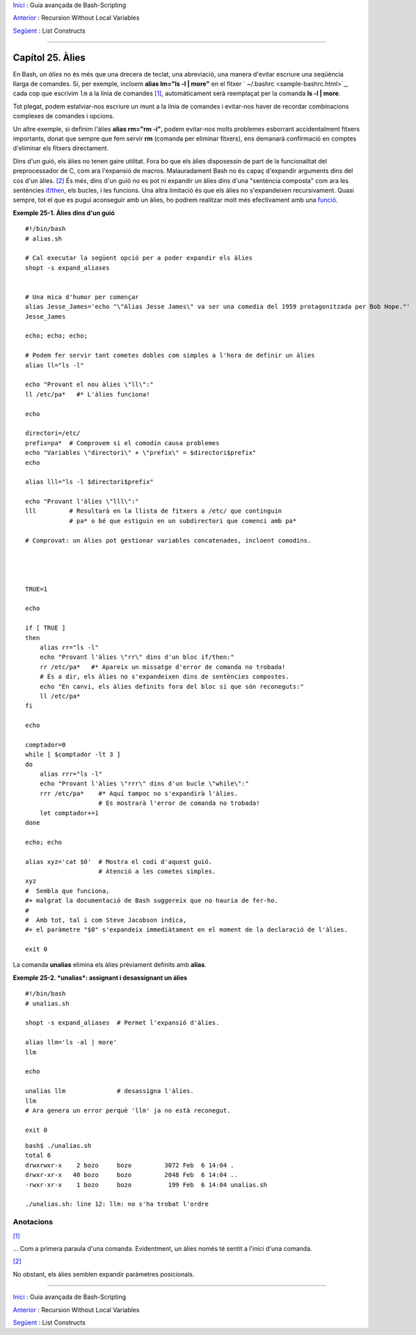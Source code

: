 `Inici <index.ca.html>`_ :  Guia avançada de Bash-Scripting

`Anterior <recurnolocvar.html>`_ : Recursion Without Local Variables

`Següent <list-cons.html>`_ : List Constructs

--------------

Capítol 25. Àlies
=================

En Bash, un *àlies* no és més que una drecera de teclat, una
abreviació, una manera d'evitar escriure una seqüència llarga de
comandes. Si, per exemple, incloem **alias lm="ls -l \| more"** en el
fitxer ` ~/.bashrc <sample-bashrc.html>`_, cada cop que escrivim
``lm`` a la línia de comandes `[1] <aliases.html#FTN.AEN18532>`_,
automàticament serà reemplaçat per la comanda **ls -l \| more**.

Tot plegat, podem estalviar-nos escriure un munt a la línia de
comandes i evitar-nos haver de recordar combinacions complexes de
comandes i opcions.

Un altre exemple, si definim l'àlies **alias rm="rm -i"**, podem
evitar-nos molts problemes esborrant accidentalment fitxers
importants, donat que sempre que fem servir **rm** (comanda per
eliminar fitxers), ens demanarà confirmació en comptes d'eliminar els
fitxers directament.

Dins d'un guió, els àlies no tenen gaire utilitat. Fora bo que els
àlies disposessin de part de la funcionalitat del preprocessador de C,
com ara l'expansió de macros. Malauradament Bash no és capaç
d'expandir arguments dins del cos d'un àlies.  `[2]
<aliases.html#FTN.AEN18539>`_ És més, dins d'un guió no es pot ni
expandir un àlies dins d'una "sentència composta" com ara les
sentències `if/then <tests.html#IFTHEN>`_, els bucles, i les funcions.
Una altra limitació és que els àlies no s'expandeixen recursivament.
Quasi sempre, tot el que es pugui aconseguir amb un àlies, ho podrem
realitzar molt més efectivament amb una `funció
<functions.html#FUNCTIONREF>`_.

**Exemple 25-1. Àlies dins d'un guió**

::

    #!/bin/bash
    # alias.sh

    # Cal executar la següent opció per a poder expandir els àlies
    shopt -s expand_aliases


    # Una mica d'humor per començar
    alias Jesse_James='echo "\"Alias Jesse James\" va ser una comedia del 1959 protagonitzada per Bob Hope."'
    Jesse_James

    echo; echo; echo;

    # Podem fer servir tant cometes dobles com simples a l'hora de definir un àlies
    alias ll="ls -l"

    echo "Provant el nou àlies \"ll\":"
    ll /etc/pa*   #* L'àlies funciona!

    echo

    directori=/etc/
    prefix=pa*  # Comprovem si el comodín causa problemes
    echo "Variables \"directori\" + \"prefix\" = $directori$prefix"
    echo

    alias lll="ls -l $directori$prefix"

    echo "Provant l'àlies \"lll\":"
    lll         # Resultarà en la llista de fitxers a /etc/ que continguin
                # pa* o bé que estiguin en un subdirectori que comenci amb pa*

    # Comprovat: un àlies pot gestionar variables concatenades, incloent comodins.




    TRUE=1

    echo

    if [ TRUE ]
    then
        alias rr="ls -l"
        echo "Provant l'àlies \"rr\" dins d'un bloc if/then:"
        rr /etc/pa*   #* Apareix un missatge d'error de comanda no trobada!
        # És a dir, els àlies no s'expandeixen dins de sentències compostes.
        echo "En canvi, els àlies definits fora del bloc sí que són reconeguts:"
        ll /etc/pa*
    fi

    echo

    comptador=0
    while [ $comptador -lt 3 ]
    do
        alias rrr="ls -l"
        echo "Provant l'àlies \"rrr\" dins d'un bucle \"while\":"
        rrr /etc/pa*    #* Aquí tampoc no s'expandirà l'àlies.
                        # Es mostrarà l'error de comanda no trobada!
        let comptador+=1
    done 

    echo; echo

    alias xyz='cat $0'  # Mostra el codi d'aquest guió.
                        # Atenció a les cometes simples.
    xyz
    #  Sembla que funciona,
    #+ malgrat la documentació de Bash suggereix que no hauria de fer-ho.
    #
    #  Amb tot, tal i com Steve Jacobson indica,
    #+ el paràmetre "$0" s'expandeix immediàtament en el moment de la declaració de l'àlies.

    exit 0


La comanda **unalias** elimina els àlies prèviament definits amb
**alias**.

**Exemple 25-2. *unalias*: assignant i desassignant un àlies**

::

    #!/bin/bash
    # unalias.sh

    shopt -s expand_aliases  # Permet l'expansió d'àlies.

    alias llm='ls -al | more'
    llm

    echo

    unalias llm              # desassigna l'àlies.
    llm
    # Ara genera un error perquè 'llm' ja no està reconegut.

    exit 0


::

    bash$ ./unalias.sh
    total 6
    drwxrwxr-x    2 bozo     bozo         3072 Feb  6 14:04 .
    drwxr-xr-x   40 bozo     bozo         2048 Feb  6 14:04 ..
    -rwxr-xr-x    1 bozo     bozo          199 Feb  6 14:04 unalias.sh

    ./unalias.sh: line 12: llm: no s'ha trobat l'ordre

Anotacions
----------

`[1] <aliases.html#AEN18532>`_

... Com a primera paraula d'una comanda. Evidentment, un àlies només
té sentit a l'inici d'una comanda.

`[2] <aliases.html#AEN18539>`_

No obstant, els àlies semblen expandir paràmetres posicionals.

--------------

`Inici <index.ca.html>`_ :  Guia avançada de Bash-Scripting

`Anterior <recurnolocvar.html>`_ : Recursion Without Local Variables

`Següent <list-cons.html>`_ : List Constructs


